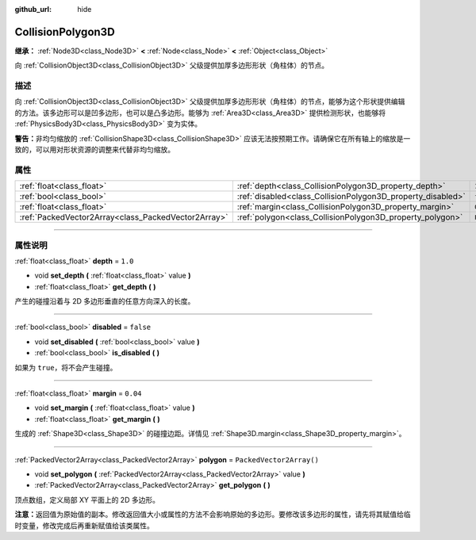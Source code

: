 :github_url: hide

.. DO NOT EDIT THIS FILE!!!
.. Generated automatically from Godot engine sources.
.. Generator: https://github.com/godotengine/godot/tree/master/doc/tools/make_rst.py.
.. XML source: https://github.com/godotengine/godot/tree/master/doc/classes/CollisionPolygon3D.xml.

.. _class_CollisionPolygon3D:

CollisionPolygon3D
==================

**继承：** :ref:`Node3D<class_Node3D>` **<** :ref:`Node<class_Node>` **<** :ref:`Object<class_Object>`

向 :ref:`CollisionObject3D<class_CollisionObject3D>` 父级提供加厚多边形形状（角柱体）的节点。

.. rst-class:: classref-introduction-group

描述
----

向 :ref:`CollisionObject3D<class_CollisionObject3D>` 父级提供加厚多边形形状（角柱体）的节点，能够为这个形状提供编辑的方法。该多边形可以是凹多边形，也可以是凸多边形。能够为 :ref:`Area3D<class_Area3D>` 提供检测形状，也能够将 :ref:`PhysicsBody3D<class_PhysicsBody3D>` 变为实体。

\ **警告：**\ 非均匀缩放的 :ref:`CollisionShape3D<class_CollisionShape3D>` 应该无法按预期工作。请确保它在所有轴上的缩放是一致的，可以用对形状资源的调整来代替非均匀缩放。

.. rst-class:: classref-reftable-group

属性
----

.. table::
   :widths: auto

   +-----------------------------------------------------+-------------------------------------------------------------+--------------------------+
   | :ref:`float<class_float>`                           | :ref:`depth<class_CollisionPolygon3D_property_depth>`       | ``1.0``                  |
   +-----------------------------------------------------+-------------------------------------------------------------+--------------------------+
   | :ref:`bool<class_bool>`                             | :ref:`disabled<class_CollisionPolygon3D_property_disabled>` | ``false``                |
   +-----------------------------------------------------+-------------------------------------------------------------+--------------------------+
   | :ref:`float<class_float>`                           | :ref:`margin<class_CollisionPolygon3D_property_margin>`     | ``0.04``                 |
   +-----------------------------------------------------+-------------------------------------------------------------+--------------------------+
   | :ref:`PackedVector2Array<class_PackedVector2Array>` | :ref:`polygon<class_CollisionPolygon3D_property_polygon>`   | ``PackedVector2Array()`` |
   +-----------------------------------------------------+-------------------------------------------------------------+--------------------------+

.. rst-class:: classref-section-separator

----

.. rst-class:: classref-descriptions-group

属性说明
--------

.. _class_CollisionPolygon3D_property_depth:

.. rst-class:: classref-property

:ref:`float<class_float>` **depth** = ``1.0``

.. rst-class:: classref-property-setget

- void **set_depth** **(** :ref:`float<class_float>` value **)**
- :ref:`float<class_float>` **get_depth** **(** **)**

产生的碰撞沿着与 2D 多边形垂直的任意方向深入的长度。

.. rst-class:: classref-item-separator

----

.. _class_CollisionPolygon3D_property_disabled:

.. rst-class:: classref-property

:ref:`bool<class_bool>` **disabled** = ``false``

.. rst-class:: classref-property-setget

- void **set_disabled** **(** :ref:`bool<class_bool>` value **)**
- :ref:`bool<class_bool>` **is_disabled** **(** **)**

如果为 ``true``\ ，将不会产生碰撞。

.. rst-class:: classref-item-separator

----

.. _class_CollisionPolygon3D_property_margin:

.. rst-class:: classref-property

:ref:`float<class_float>` **margin** = ``0.04``

.. rst-class:: classref-property-setget

- void **set_margin** **(** :ref:`float<class_float>` value **)**
- :ref:`float<class_float>` **get_margin** **(** **)**

生成的 :ref:`Shape3D<class_Shape3D>` 的碰撞边距。详情见 :ref:`Shape3D.margin<class_Shape3D_property_margin>`\ 。

.. rst-class:: classref-item-separator

----

.. _class_CollisionPolygon3D_property_polygon:

.. rst-class:: classref-property

:ref:`PackedVector2Array<class_PackedVector2Array>` **polygon** = ``PackedVector2Array()``

.. rst-class:: classref-property-setget

- void **set_polygon** **(** :ref:`PackedVector2Array<class_PackedVector2Array>` value **)**
- :ref:`PackedVector2Array<class_PackedVector2Array>` **get_polygon** **(** **)**

顶点数组，定义局部 XY 平面上的 2D 多边形。

\ **注意：**\ 返回值为原始值的副本。修改返回值大小或属性的方法不会影响原始的多边形。要修改该多边形的属性，请先将其赋值给临时变量，修改完成后再重新赋值给该类属性。

.. |virtual| replace:: :abbr:`virtual (本方法通常需要用户覆盖才能生效。)`
.. |const| replace:: :abbr:`const (本方法没有副作用。不会修改该实例的任何成员变量。)`
.. |vararg| replace:: :abbr:`vararg (本方法除了在此处描述的参数外，还能够继续接受任意数量的参数。)`
.. |constructor| replace:: :abbr:`constructor (本方法用于构造某个类型。)`
.. |static| replace:: :abbr:`static (调用本方法无需实例，所以可以直接使用类名调用。)`
.. |operator| replace:: :abbr:`operator (本方法描述的是使用本类型作为左操作数的有效操作符。)`
.. |bitfield| replace:: :abbr:`BitField (这个值是由下列标志构成的位掩码整数。)`
